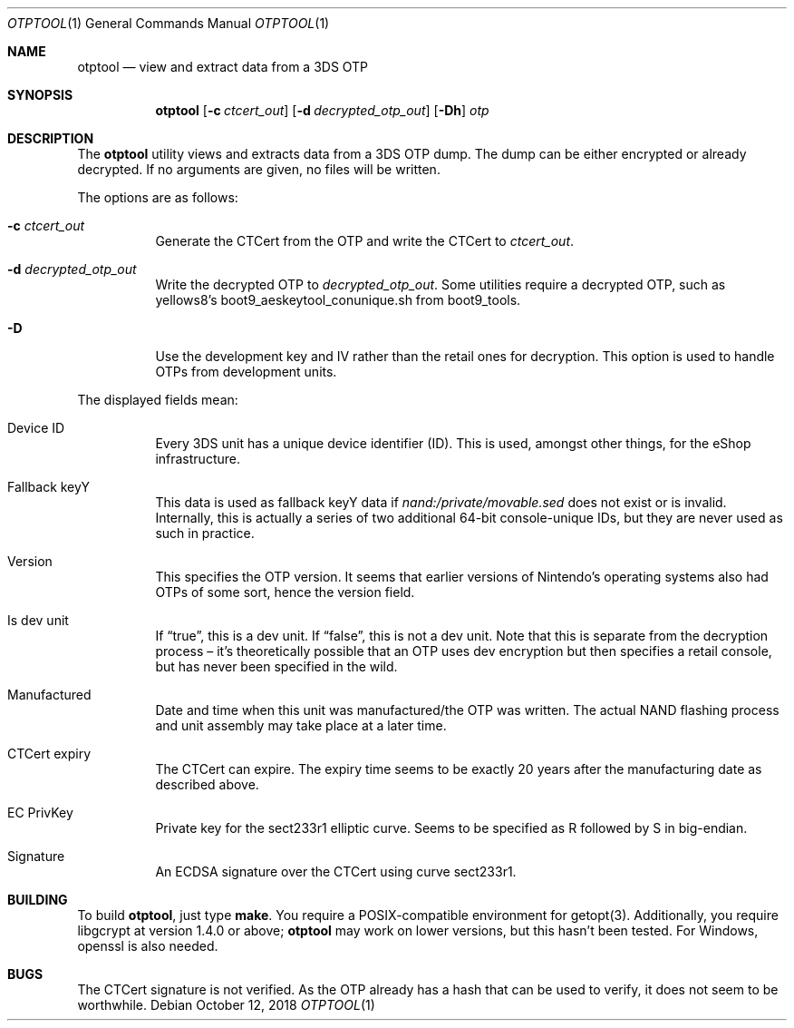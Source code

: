 .Dd October 12, 2018
.Dt OTPTOOL 1
.Os
.Sh NAME
.Nm otptool
.Nd view and extract data from a 3DS OTP
.Sh SYNOPSIS
.Nm
.Op Fl c Ar ctcert_out
.Op Fl d Ar decrypted_otp_out
.Op Fl Dh
.Ar otp
.Sh DESCRIPTION
The
.Nm
utility views and extracts data from a 3DS OTP dump.
The dump can be either encrypted or already decrypted.
If no arguments are given, no files will be written.
.Pp
The options are as follows:
.Bl -tag -width Ds
.It Fl c Ar ctcert_out
Generate the CTCert from the OTP and write the CTCert to
.Ar ctcert_out .
.It Fl d Ar decrypted_otp_out
Write the decrypted OTP to
.Ar decrypted_otp_out .
Some utilities require a decrypted OTP,
such as yellows8's boot9_aeskeytool_conunique.sh from boot9_tools.
.It Fl D
Use the development key and IV rather than the retail ones for
decryption.
This option is used to handle OTPs from development units.
.El
.Pp
The displayed fields mean:
.Bl -tag -width Ds
.It Device ID
Every 3DS unit has a unique device identifier (ID).
This is used, amongst other things, for the eShop infrastructure.
.It Fallback keyY
This data is used as fallback keyY data if
.Pa nand:/private/movable.sed
does not exist or is invalid.
Internally, this is actually a series of two additional 64-bit
console-unique IDs,
but they are never used as such in practice.
.It Version
This specifies the OTP version.
It seems that earlier versions of Nintendo's operating systems also had
OTPs of some sort, hence the version field.
.It Is dev unit
If
.Dq true ,
this is a dev unit.
If
.Dq false ,
this is not a dev unit.
Note that this is separate from the decryption process \(en it's
theoretically possible that an OTP uses dev encryption but then
specifies a retail console, but has never been specified in the wild.
.It Manufactured
Date and time when this unit was manufactured/the OTP was written.
The actual NAND flashing process and unit assembly may take place at a
later time.
.It CTCert expiry
The CTCert can expire.
The expiry time seems to be exactly 20 years after the manufacturing
date as described above.
.It EC PrivKey
Private key for the sect233r1 elliptic curve.
Seems to be specified as R followed by S in big-endian.
.It Signature
An ECDSA signature over the CTCert using curve sect233r1.
.El
.Sh BUILDING
To build
.Nm otptool ,
just type
.Ic make .
You require a POSIX-compatible environment for getopt(3).
Additionally, you require libgcrypt at version 1.4.0 or above;
.Nm
may work on lower versions, but this hasn't been tested.
For Windows, openssl is also needed.
.Sh BUGS
The CTCert signature is not verified.
As the OTP already has a hash that can be used to verify,
it does not seem to be worthwhile.
